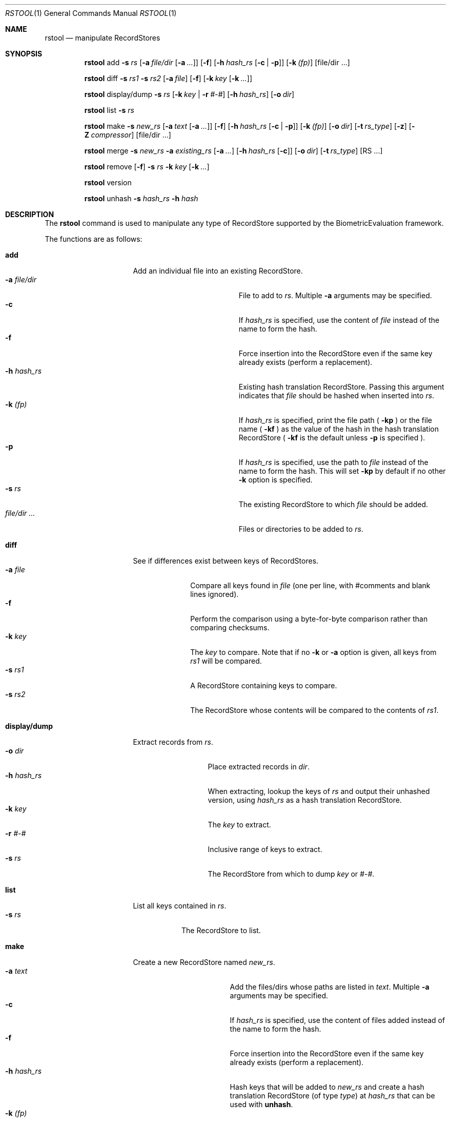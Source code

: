 .\"
.Dd March 30, 2011
.Dt RSTOOL 1
.Os "Mac OS X"
.Sh NAME
.Nm rstool
.Nd manipulate RecordStores
.\"
.Sh SYNOPSIS
\#
\# "rstool add" usage
.Nm
add
.Fl s
.Ar rs
.Op Fl a Ar file/dir Op Fl a Ar ...
.Op Fl f
.Op Fl h Ar hash_rs Op Fl c | Fl p
.Op Fl k Ar (fp)
.Op file/dir ...
.Pp
\#
.Nm
diff
.Fl s
.Ar rs1
.Fl s
.Ar rs2
.Op Fl a Ar file
.Op Fl f
.Op Fl k Ar key Op Fl k Ar ...
.Pp
.Nm
display/dump
.Fl s
.Ar rs
.Op Fl k Ar key | Fl r Ar #-#
.Op Fl h Ar hash_rs
.Op Fl o Ar dir
.Pp
.\"
.Nm
list
.Fl s
.Ar rs
.Pp
\#
\# "rstool make" example
.\"
.Nm
make
.Fl s
.Ar new_rs
.Op Fl a Ar text Op Fl a Ar ...
.Op Fl f
.Op Fl h Ar hash_rs Op Fl c | Fl p
.Op Fl k Ar (fp)
.Op Fl o Ar dir
.Op Fl t Ar rs_type
.Op Fl z
.Op Fl Z Ar compressor
.Op file/dir ...
.Pp
\#
.\"
.Nm
merge
.Fl s
.Ar new_rs
.Fl a
.Ar existing_rs
.Op Fl a Ar ...
.Op Fl h Ar hash_rs Op Fl c
.Op Fl o Ar dir
.Op Fl t Ar rs_type
.Op RS ...
.Pp
.Nm
remove
.Op Fl f
.Fl s
.Ar rs
.Fl k
.Ar key
.Op Fl k Ar ...
.Pp
.Nm
version
.Pp
.\"
.Nm
unhash
.Fl s
.Ar hash_rs
.Fl h
.Ar hash
.\"
.Sh DESCRIPTION
The
.Nm
command is used to manipulate any type of RecordStore supported by the BiometricEvaluation framework.
.Pp
The functions are as follows:
.\"
.Bl -tag -width "display/dump  "
\#
\# "rstool add" details
.It Cm add
Add an individual file into an existing RecordStore.
.Bl -tag -compact -width "file/dir ...    "
.It Cm -a Fa file/dir
File to add to 
.Fa rs .
Multiple
.Cm -a
arguments may be specified.
.It Cm -c
If 
.Fa hash_rs
is specified, use the content of
.Fa file
instead of the name to form the hash.
.It Cm -f
Force insertion into the RecordStore even if the same key already exists
(perform a replacement).
.It Cm -h Fa hash_rs
Existing hash translation RecordStore.  Passing this argument indicates that
.Fa file
should be hashed when inserted into
.Fa rs .
.It Cm -k Fa (fp)
If
.Fa hash_rs
is specified, print the file path (
.Cm -kp 
) or the file name (
.Cm -kf 
) as the value of the hash in the hash translation RecordStore (
.Cm -kf
is the default unless
.Cm -p 
is specified ).
.It Cm -p
If 
.Fa hash_rs
is specified, use the path to
.Fa file
instead of the name to form the hash.  This will set 
.Cm -kp
by default if no other
.Cm -k
option is specified.
.It Cm -s Fa rs
The existing RecordStore to which 
.Fa file
should be added.
.It Fa file/dir ...
Files or directories to be added to
.Fa rs .
.El
\#
.It Cm diff
See if differences exist between keys of RecordStores.
.\"
.Bl -tag -compact -width "file    "
.It Cm -a Fa file
Compare all keys found in
.Fa file 
(one per line, with #comments and blank lines ignored).
.It Cm -f
Perform the comparison using a byte-for-byte comparison rather than comparing
checksums.
.It Cm -k Fa key
The
.Fa key
to compare.  Note that if no
.Cm -k
or
.Cm -a
option is given, all keys from
.Fa rs1
will be compared.
.It Cm -s Fa rs1
A RecordStore containing keys to compare.
.It Cm -s Fa rs2
The RecordStore whose contents will be compared to the contents of
.Fa rs1 .
.El
\#
.It Cm display/dump
Extract records from 
.Fa rs .
.\"
.Bl -tag -compact -width "-h hash_rs "
.It Cm -o Fa dir
Place extracted records in
.Fa dir .
.It Cm -h Fa hash_rs
When extracting, lookup the keys of
.Fa rs
and output their unhashed version, using
.Fa hash_rs
as a hash translation RecordStore.
.It Cm -k Fa key
The
.Fa key
to extract.
.It Cm -r Fa #-#
Inclusive range of keys to extract.
.It Cm -s Fa rs
The RecordStore from which to dump
.Fa key
or
.Fa #-# .
.El
\#
.It Cm list
List all keys contained in
.Fa rs .
.Bl -tag -compact -width "-s rs "
.It Cm -s Fa rs
The RecordStore to list.
.El
\#
\# "rstool make" usage
.It Cm make
Create a new RecordStore named
.Fa new_rs .
.Bl -tag -compact -width "file/dir ...   "
.It Cm -a Fa text
Add the files/dirs whose paths are listed in
.Fa text .
Multiple 
.Cm -a
arguments may be specified.
.It Cm -c
If 
.Fa hash_rs
is specified, use the content of files added
instead of the name to form the hash.
.It Cm -f
Force insertion into the RecordStore even if the same key already exists
(perform a replacement).
.It Cm -h Fa hash_rs
Hash keys that will be added to 
.Fa new_rs
and create a hash translation RecordStore (of type
.Fa type )
at 
.Fa hash_rs 
that can be used with
.Cm unhash .
.It Cm -k Fa (fp)
If
.Fa hash_rs
is specified, print the file path (
.Cm -kp 
) or the file name (
.Cm -kf 
) as the value of the hash in the hash translation RecordStore (
.Cm -kf
is the default unless
.Cm -p 
is specified ).
.It Cm -o Fa dir
Place 
.Fa new_rs
(and 
.Fa hash_rs )
in
.Fa dir .
.It Cm -p
If 
.Fa hash_rs
is specified, use the path to
.Fa dir/text/file
instead of the name to form the hash.  This will set 
.Cm -kp
by default if no other
.Cm -k
option is specified.
.It Cm -s Fa new_rs
The RecordStore that will be created.
.It Cm -t Fa type
Create a
.Fa type
RecordStore, where type is:
.Bl -tag -compact
.It Fa Archive
.It Fa BerkeleyDB
(default)
.It Fa File
.El
.It Cm -z
Compress records using the default strategy.
.It Cm -Z Fa compressor
Compress records using the
.Fa compressor
strategy, where
.Fa compressor
is:
.Bl -tag -compact
.It Fa GZIP
.El
.It Fa file/dir ...
Files/dirs to initially add to
.Fa new_rs .
\# 
.El
.It Cm merge
Merge one or more existing RecordStores into 
.Fa new_rs .
.Bl -tag -width "-a existing_rs " -compact
.It Cm -a Fa existing_rs
Add all records within
.Fa existing_rs
to 
.Fa new_rs .
Multiple 
.Cm -a
arguments may be specified.
.It Cm -c
If 
.Fa hash_rs
is specified, use the content of the values in the existing RecordStores
instead of the name to form the hash.
.It Cm -h Fa hash_rs
Hash the keys in
.Fa existing_rs
and create a hash translation RecordStore
(of type
.Fa type )
at 
.Fa hash_rs
that can be used with
.Cm unhash
before merging into
.Fa new_rs .
.It Cm -o Fa dir
Place 
.Fa new_rs
(and 
.Fa hash_rs )
in
.Fa dir .
.It Cm -s Fa new_rs
The merge of all
.Cm -a
options.
.It Cm -t Fa type
Create a
.Fa type
RecordStore, where type is:
.Bl -tag -compact
.It Fa Archive
.It Fa BerkeleyDB
(default)
.It Fa File
.El
.It Fa RS ...
Additional RecordStores to merge into
.Fa new_rs
(same as 
.Cm -a).
.El
\#
.It Cm remove
Remove
.Fa key
from
.Fa rs .
.Bl -tag -compact -width "-k key "
.It Cm -f
Force removal, do not prompt.
.It Cm -k Fa key
The key to remove.  Multiple
.Cm -k
may be specified.
.It Cm -s Fa rs
The RecordStore from which to remove.
.El
.It Cm version
Display the version of
.Nm
and exit.
.It Cm unhash
Extract the original form of 
.Fa hash .
.Bl -tag -compact -width "-s hash_rs "
.It Cm -h Fa hash
The hash to unhash.
.It Cm -s Fa hash_rs
The hash translation RecordStore.
.El
.El
.Sh EXAMPLES
.Bl -tag -width
.It Li rstool merge -s 3B -a templates/3B-00001 -a templates/3B-00002
.Pp
Merge the RecordStores
.Em 3B-00001
and
.Em 3B-00002
into the new RecordStore
.Em 3B ,
that will be placed in the current working directory.
.Pp
.\"
.It Li rstool dump -s 3B -o exports
.Pp
Create a separate file for each record in 
.Em 3B
in the newly created directory
.Em exports .
.Pp
.\"
.It Li rstool list -s 3B > 3B_listing.txt
.Pp
Create a textfile named
.Em 3B_listing.txt
that contains the keys of all the records in
.Em 3B .
.Pp
.\"
.It Li rstool -s hash_translation_rs -h 26ab33fb2612fc4755479bf95736d53f
.Pp
Find the unhashed version of 
.Em 26ab33fb2612fc4755479bf95736d53f
using the 
.Em hash_translation_rs .
.Pp
.\"
.It Li rstool merge -s azla_new -a azla_db -t archive
.Pp
Convert
.Em azla_db
(a BerkeleyDB RecordStore) into an Archive RecordStore named
.Em azla_new .
.Pp
.\"
.It Li rstool make -s azla -a ~/images/azla/00001/ -a ~/images/azla/00002/
.Pp
Add the contents of the directories
.Em 00001
and
.Em 00002
into a newly formed RecordStore named
.Em azla .
.Pp
.El
.\"
.\"
.Sh VERSION
This man page is current for version 1.2 of
.Nm .
.Sh HISTORY
First released March 07, 2011 by NIST.
